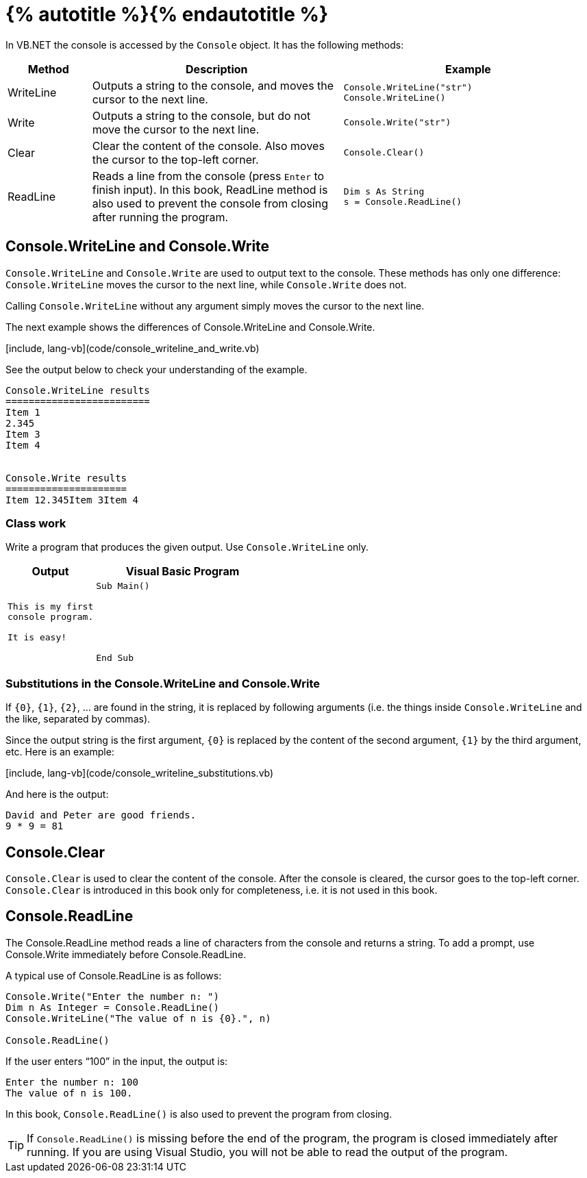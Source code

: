 = {% autotitle %}{% endautotitle %}
:icons: font

In VB.NET the console is accessed by the `Console` object. It has the following methods:

[options="header", cols="1, 3, 3l"]
|===
|Method|Description|Example

|WriteLine
|Outputs a string to the console, and moves the cursor to the next line.
|Console.WriteLine("str")
Console.WriteLine()

|Write
|Outputs a string to the console, but do not move the cursor to the next line.
|Console.Write("str")

|Clear
|Clear the content of the console. Also moves the cursor to the top-left corner.
|Console.Clear()

|ReadLine
|Reads a line from the console (press `Enter` to finish input). In this book,
ReadLine method is also used to prevent the console from closing after running
the program.
|Dim s As String
s = Console.ReadLine()
|===

== Console.WriteLine and Console.Write

`Console.WriteLine` and `Console.Write` are used to output text to the console.
These methods has only one difference: `Console.WriteLine` moves the cursor to the next line, while `Console.Write` does not.

Calling `Console.WriteLine` without any argument simply moves the cursor to the next line.

The next example shows the differences of Console.WriteLine and Console.Write.

[include, lang-vb](code/console_writeline_and_write.vb)

See the output below to check your understanding of the example.

[role="sample-output"]
....
Console.WriteLine results
=========================
Item 1
2.345
Item 3
Item 4


Console.Write results
=====================
Item 12.345Item 3Item 4
....

<<<
=== Class work

Write a program that produces the given output. Use `Console.WriteLine` only.

[options="header", cols=".<1l,2l"]
|===
|Output|Visual Basic Program
|This is my first
console program.

It is easy!
|Sub Main()






End Sub
|===


=== Substitutions in the Console.WriteLine and Console.Write

If `{0}`, `{1}`, `{2}`, ... are found in the string, it is replaced by following arguments
(i.e. the things inside `Console.WriteLine` and the like, separated by commas).

Since the output string is the first argument, `{0}` is replaced by the content of the second argument, `{1}` by the third argument, etc. Here is an example:

[include, lang-vb](code/console_writeline_substitutions.vb)

And here is the output:

[role="sample-output", subs="normal"]
....
David and Peter are good friends.
9 * 9 = 81
....


<<<
== Console.Clear

`Console.Clear` is used to clear the content of the console.
After the console is cleared, the cursor goes to the top-left corner.
`Console.Clear` is introduced in this book only for completeness, i.e. it is not used in this book.


== Console.ReadLine

The Console.ReadLine method reads a line of characters from the console and returns a string.
To add a prompt, use Console.Write immediately before Console.ReadLine.

A typical use of Console.ReadLine is as follows:

[source, vb]
....
Console.Write("Enter the number n: ")
Dim n As Integer = Console.ReadLine()
Console.WriteLine("The value of n is {0}.", n)

Console.ReadLine()
....

If the user enters “100” in the input, the output is:

[role="sample-output", subs="normal"]
....
Enter the number n: [userinput]#100#
The value of n is 100.
....

In this book, `Console.ReadLine()` is also used to prevent the program from closing.


[TIP]
====
If `Console.ReadLine()` is missing before the end of the program, the program is closed immediately after running.
If you are using Visual Studio, you will not be able to read the output of the program.
====
